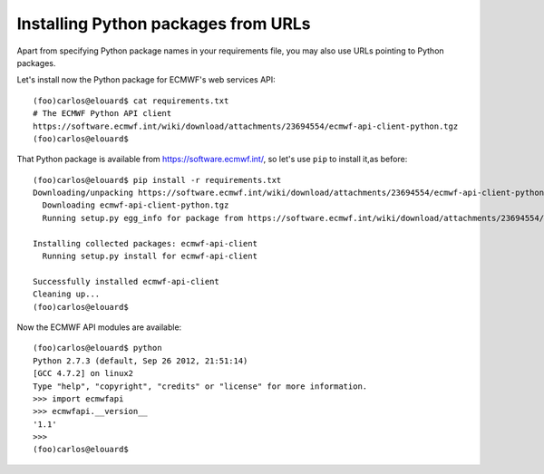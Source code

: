 Installing Python packages from URLs
====================================

Apart from specifying Python package names in your requirements file,
you may also use URLs pointing to Python packages.

Let's install now the Python package for ECMWF's web services API::

    (foo)carlos@elouard$ cat requirements.txt 
    # The ECMWF Python API client
    https://software.ecmwf.int/wiki/download/attachments/23694554/ecmwf-api-client-python.tgz
    (foo)carlos@elouard$

That Python package is available from https://software.ecmwf.int/, so let's use ``pip`` to install it,as before::

    (foo)carlos@elouard$ pip install -r requirements.txt 
    Downloading/unpacking https://software.ecmwf.int/wiki/download/attachments/23694554/ecmwf-api-client-python.tgz (from -r requirements.txt (line 2))
      Downloading ecmwf-api-client-python.tgz
      Running setup.py egg_info for package from https://software.ecmwf.int/wiki/download/attachments/23694554/ecmwf-api-client-python.tgz
    
    Installing collected packages: ecmwf-api-client
      Running setup.py install for ecmwf-api-client
    
    Successfully installed ecmwf-api-client
    Cleaning up...
    (foo)carlos@elouard$

Now the ECMWF API modules are available::

    (foo)carlos@elouard$ python
    Python 2.7.3 (default, Sep 26 2012, 21:51:14) 
    [GCC 4.7.2] on linux2
    Type "help", "copyright", "credits" or "license" for more information.
    >>> import ecmwfapi
    >>> ecmwfapi.__version__
    '1.1'
    >>> 
    (foo)carlos@elouard$

